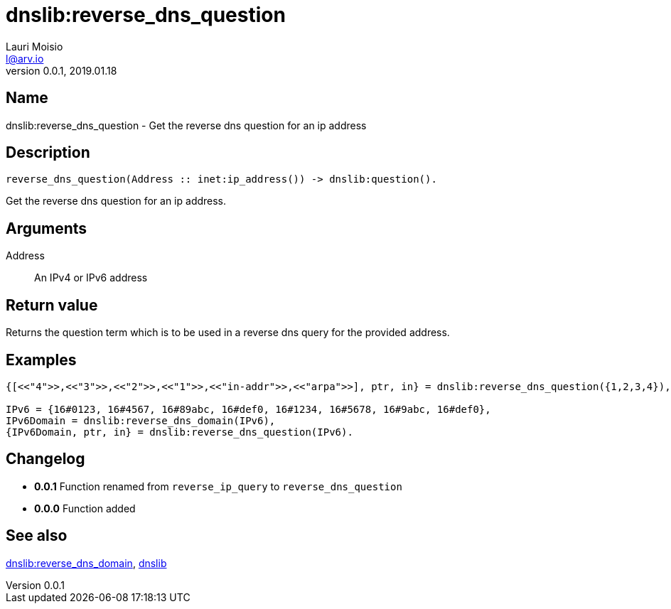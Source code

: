 = dnslib:reverse_dns_question
Lauri Moisio <l@arv.io>
Version 0.0.1, 2019.01.18
:ext-relative: {outfilesuffix}

== Name

dnslib:reverse_dns_question - Get the reverse dns question for an ip address

== Description

[source,erlang]
----
reverse_dns_question(Address :: inet:ip_address()) -> dnslib:question().
----

Get the reverse dns question for an ip address.

== Arguments

Address::

An IPv4 or IPv6 address

== Return value

Returns the question term which is to be used in a reverse dns query for the provided address.

== Examples

[source,erlang]
----
{[<<"4">>,<<"3">>,<<"2">>,<<"1">>,<<"in-addr">>,<<"arpa">>], ptr, in} = dnslib:reverse_dns_question({1,2,3,4}),

IPv6 = {16#0123, 16#4567, 16#89abc, 16#def0, 16#1234, 16#5678, 16#9abc, 16#def0},
IPv6Domain = dnslib:reverse_dns_domain(IPv6),
{IPv6Domain, ptr, in} = dnslib:reverse_dns_question(IPv6).
----

== Changelog

* *0.0.1* Function renamed from `reverse_ip_query` to `reverse_dns_question`
* *0.0.0* Function added

== See also

link:dnslib.reverse_dns_domain{ext-relative}[dnslib:reverse_dns_domain],
link:dnslib{ext-relative}[dnslib]
